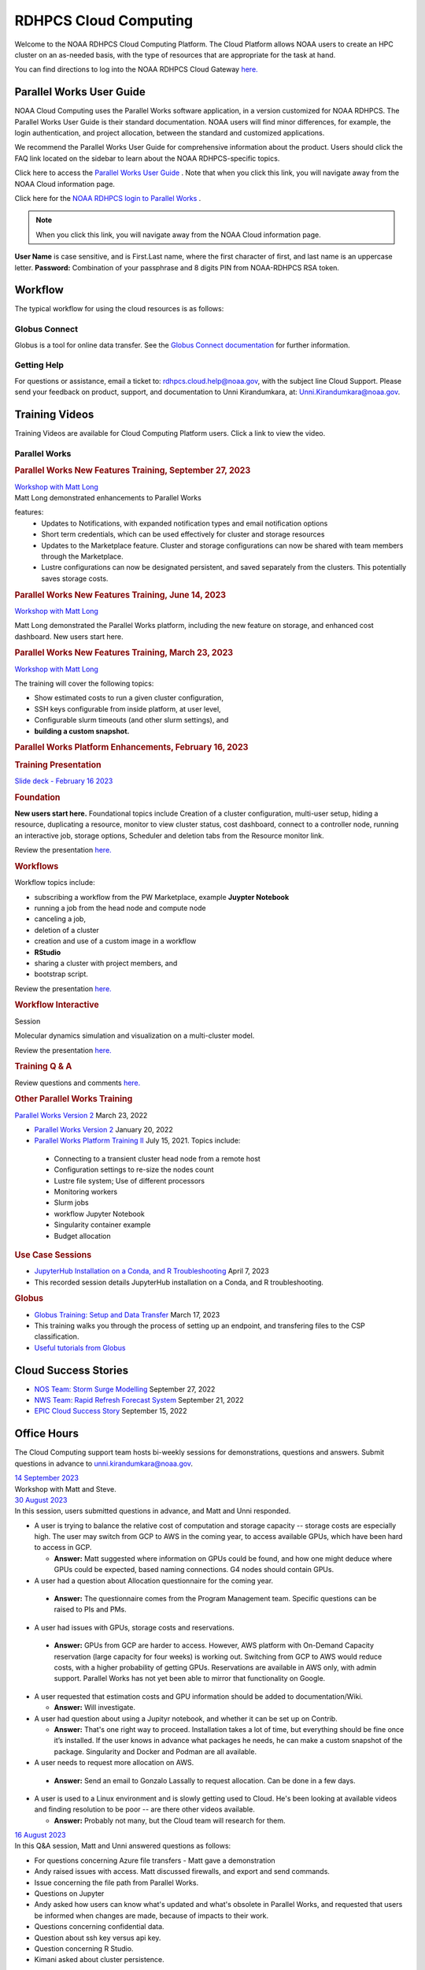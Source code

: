
.. _cloud-user-guide:

**********************
RDHPCS Cloud Computing
**********************

Welcome to the NOAA RDHPCS Cloud Computing Platform. The Cloud Platform allows NOAA users to create an HPC cluster on an as-needed basis, with the type of resources that are appropriate for the task at hand.

You can find directions to log into the NOAA RDHPCS Cloud Gateway `here. <https://noaa.parallel.works.>`__


Parallel Works User Guide
=========================

NOAA Cloud Computing uses the Parallel Works software application, in a version customized for NOAA RDHPCS.  The Parallel Works User Guide is their standard documentation. NOAA users will find minor differences, for example, the login authentication, and project allocation, between the standard and customized applications.

We recommend the Parallel Works User Guide for comprehensive information about the product. Users should click the FAQ link located on the sidebar to learn about the NOAA RDHPCS-specific topics.

Click here to access the `Parallel Works User Guide <https://docs.parallel.works/>`__ . Note that when you click this link, you will navigate away from the NOAA Cloud information page.

Click here for the `NOAA RDHPCS login to Parallel Works <https://noaa.parallel.works/login>`__ .


.. note::

  When you click this link, you will navigate away from the NOAA Cloud information page.

**User Name** is case sensitive, and is First.Last name, where the first character of first, and last name is an uppercase letter.
**Password:** Combination of your passphrase and 8 digits PIN from NOAA-RDHPCS RSA token.


Workflow
========

The typical workflow for using the cloud resources is as follows:


.. image:: /images/CloudProcessing.jpg



Globus Connect
--------------

Globus is a tool for online data transfer.
See the `Globus Connect documentation <https://clouddocs.rdhpcs.noaa.gov/wiki/index.php/Additional_Topics#Globus_Connect>`__ for further information.

Getting Help
------------

For questions or assistance, email a ticket to: rdhpcs.cloud.help@noaa.gov, with the subject line Cloud Support.
Please send your feedback on product, support, and documentation to Unni Kirandumkara, at: Unni.Kirandumkara@noaa.gov.

Training Videos
===============

Training Videos are available for Cloud Computing Platform users. Click a link to view the video.

Parallel Works
--------------

.. rubric:: Parallel Works New Features Training, September 27, 2023

| `Workshop with Matt Long <https://drive.google.com/file/d/1C8Ouyhg4zw1knkbrHZcAdp9vlptPTvf6/view?ts=6515d57a>`__
| Matt Long demonstrated enhancements to Parallel Works

features:
  -  Updates to Notifications, with expanded notification types and email notification options
  -  Short term credentials, which can be used effectively for cluster and storage resources
  -  Updates to the Marketplace feature. Cluster and storage configurations can now be shared with team members through the Marketplace.
  -  Lustre configurations can now be designated persistent, and saved separately from the clusters. This potentially saves storage costs.

.. rubric:: Parallel Works New Features Training, June 14, 2023

`Workshop with Matt Long <https://drive.google.com/file/d/1hu1Q-VindCStFtMixCk2Vfie9JK9NJy-/view?ts=648b2fef>`__

Matt Long demonstrated the Parallel Works platform,
including the new feature on storage, and enhanced cost
dashboard. New users start here.

.. rubric:: Parallel Works New Features Training, March 23, 2023

`Workshop with Matt Long <https://drive.google.com/file/d/1QeC3WDS2aG3EdxyeTNS84vPECo26dxtP/view?ts=641c5fe3>`__

The training will cover the following topics:

- Show estimated costs to run a given cluster configuration,
- SSH keys configurable from inside platform, at user level,
- Configurable slurm timeouts (and other slurm settings), and
- **building a custom snapshot.**

.. rubric:: Parallel Works Platform Enhancements, February 16, 2023

.. rubric:: Training Presentation

`Slide deck - February 16 2023 <https://docs.google.com/presentation/d/1Uevb_Z2AGkNE0pLO-jc1u43lbJ5vy8UcvUBrshW_NKg/edit#slide=id.g20c4ad86293_1_0>`__

.. rubric:: Foundation

**New users start here.** Foundational topics include
Creation of a cluster configuration, multi-user setup,
hiding a resource, duplicating a resource, monitor to view
cluster status, cost dashboard, connect to a controller
node, running an interactive job, storage options, Scheduler
and deletion tabs from the Resource monitor link.

Review the presentation `here. <https://drive.google.com/file/d/1Has2qJG6QZsaT3KTKp2VYBKBH4_6hrTO/view?ts=63f3b396>`__

.. rubric:: Workflows

Workflow topics include:

- subscribing a workflow from the PW Marketplace, example **Juypter Notebook**
- running a job from the head node and compute node
- canceling a job,
- deletion of a cluster
- creation and use of a custom image in a workflow
- **RStudio**
- sharing a cluster with project members, and
- bootstrap script.

Review the presentation `here. <https://drive.google.com/file/d/1dcnPAsXUqt9SWvRo7CEhgXHFdmNCm3qV/view?ts=63f3bd26>`__

.. rubric:: Workflow Interactive

Session

Molecular dynamics simulation and visualization on a multi-cluster model.

Review the presentation `here. <https://drive.google.com/file/d/1rTNz8MNeQwxq_8Xvm-SQa2-0hYDdggfn/view?ts=63f3e2bf>`__

.. rubric:: Training Q & A

Review questions and comments `here. <https://docs.google.com/document/d/1eXZvqbsg8gpTrqjyA_dDqOs1wMaygVQZq1Rl2yXGbUo/edit#heading=h.6fg85uulj4z9>`__

.. rubric:: Other Parallel Works Training

`Parallel Works Version 2 <https://drive.google.com/file/d/1-bkcc8k3_2nEKL-xhSAyLNe_K0iXM_r8>`__
March 23, 2022

-  `Parallel Works Version 2 <https://drive.google.com/file/d/1Ag12PtVMLu4kHmLZfR04geVOf8g1RwbO>`__ January 20, 2022
-  `Parallel Works Platform Training II <https://drive.google.com/file/d/1i_1cNkRdpsbMeegpC-ZsiMPhkdAmbpjA>`__ July 15, 2021. Topics include:

  -  Connecting to a transient cluster head node from a remote host
  -  Configuration settings to re-size the nodes count
  -  Lustre file system; Use of different processors
  -  Monitoring workers
  -  Slurm jobs
  -  workflow Jupyter Notebook
  -  Singularity container example
  -  Budget allocation

.. rubric:: Use Case Sessions

-  `JupyterHub Installation on a Conda, and R Troubleshooting <https://drive.google.com/file/d/1gA1bv69JMCWQuk8iYApgugmt1W04ctkg/view?ts=6436b22b>`__ April 7, 2023
-  This recorded session details JupyterHub installation on a Conda, and R troubleshooting.

.. rubric:: Globus

-  `Globus Training: Setup and Data Transfer <https://drive.google.com/file/d/1jKAcRGAInmWarUQ_OV7_xsiUesZPX5Ck/view>`__ March 17, 2023
-  This training walks you through the process of setting up an endpoint, and transfering files to the CSP classification.

-  `Useful tutorials from Globus <https://docs.globus.org/how-to/instructional-videos/>`__

Cloud Success Stories
=====================

-  `NOS Team: Storm Surge Modelling <https://drive.google.com/file/d/12WWIjj-ULJkkAtxbMnerq8LAdWSvR7gd/view?usp=sharing>`__ September 27, 2022
-  `NWS Team: Rapid Refresh Forecast System <https://drive.google.com/file/d/1ESypA2IRLKAzAvrxjmVAi1mhnIS7OwtK/view?usp=sharing>`__ September 21, 2022
-  `EPIC Cloud Success Story <https://drive.google.com/file/d/1muXZQ6uTDFEnGNUG5ZJ_R59D9HwBWDP9/view>`__ September 15, 2022

Office Hours
============

The Cloud Computing support team hosts bi-weekly sessions for demonstrations, questions and answers. Submit questions in advance to unni.kirandumkara@noaa.gov.

| `14 September 2023 <https://drive.google.com/file/d/1INH-x7Cz025UtwMQDjlQX9Yn5MdQ_xE5/view?ts=6504735f>`__
| Workshop with Matt and Steve.

| `30 August 2023 <https://drive.google.com/file/d/1qbZHqXSfH2V5J_SL2Nt7Huq86v4nqjBK/view?ts=64f0bb3e>`__
| In this session, users submitted questions in advance, and Matt and Unni responded.

- A user is trying to balance the relative cost of computation and storage
  capacity -- storage costs are especially high. The user may switch from GCP to
  AWS in the coming year, to access available GPUs, which have been hard to
  access in GCP.

  - **Answer:** Matt suggested where information on GPUs could
    be found, and how one might deduce where GPUs could be
    expected, based naming connections. G4 nodes should contain
    GPUs.

-  A user had a question about Allocation questionnaire for the coming year.

  - **Answer:** The questionnaire comes from the Program
    Management team. Specific questions can be raised to PIs and
    PMs.

-  A user had issues with GPUs, storage costs and reservations.

  - **Answer:** GPUs from GCP are harder to access. However, AWS
    platform with On-Demand Capacity reservation (large capacity
    for four weeks) is working out. Switching from GCP to AWS
    would reduce costs, with a higher probability of getting
    GPUs. Reservations are available in AWS only, with admin
    support. Parallel Works has not yet been able to mirror that
    functionality on Google.

- A user requested that estimation costs and GPU
  information should be added to documentation/Wiki.

  - **Answer:** Will investigate.

- A user had question about using a Jupityr notebook, and
  whether it can be set up on Contrib.

  - **Answer:** That's one right way to proceed. Installation
    takes a lot of time, but everything should be fine once it’s
    installed. If the user knows in advance what packages he
    needs, he can make a custom snapshot of the package.
    Singularity and Docker and Podman are all available.

-  A user needs to request more allocation on AWS.

  - **Answer:** Send an email to Gonzalo Lassally to request
    allocation. Can be done in a few days.

- A user is used to a Linux environment and is slowly
  getting used to Cloud. He's been looking at available
  videos and finding resolution to be poor -- are there
  other videos available.

  - **Answer:** Probably not many, but the Cloud team will
    research for them.

| `16 August 2023 <https://drive.google.com/file/d/1Sybufzev_MEl7o0k41B5wKaCM1Nne6qG/view?ts=64de6f71>`__
| In this Q&A session, Matt and Unni answered questions as follows:

- For questions concerning Azure file transfers - Matt gave
  a demonstration
- Andy raised issues with access. Matt discussed firewalls,
  and export and send commands.
- Issue concerning the file path from Parallel Works.
- Questions on Jupyter
- Andy asked how users can know what's updated and what's
  obsolete in Parallel Works, and requested that users be
  informed when changes are made, because of impacts to
  their work.
-  Questions concerning confidential data.
-  Question about ssh key versus api key.
-  Question concerning R Studio.
-  Kimani asked about cluster persistence.


| `2 August 2023 <https://drive.google.com/file/d/1yRvdLWIsQo9K7sSCs01Gm9fRduizekcZ/view?ts=64cd5bb3>`__
| This Q&A session was attended by some new GFDL team
| members, looking for the information they needed to get
| started. There's a dataset that can only be accessed on
| AWS Cloud, and these users need background and transfer
| information.

- Matt gave an overview of new features in Parallel Works,
  particularly temporary credentials for buckets. The
  Buckets and Storage pages can be used obtain temporary
  credentials. (This feature is not yet available on
  Azure.) Matt also mentioned ephemeral lustres, a new
  enhancement.
- Unni pointed the new users to the Clouddocs wiki, citing
  a June training that provides background to access
  storage, and links to Parallel Works documentation. This
  may help the new users to get started.
- Raghu offered some specific guidance.
- Unni proposed a meeting with the new users, himself and
  Matt, to move their task forward.

| 19 July 2023
| A technical difficulty prevented the team from recording
| the Office Hours session. Questions and responses are
| `available. <https://docs.google.com/document/d/1S1162ePlycBjpylL0cggp-6p_RtEX_LQZ_0kLbG3qrk/edit>`__

| `5 July 2023 <https://drive.google.com/file/d/1e7lkH3esEToYEBvL53P0DJm8Sm0L4G33/view?ts=64a6ee9f>`__
| In this Q&A session, Matt and Unni addressed the following topics:

- GPU selection and constraints, especially on Azure
- Can a user configure the Cloud account to send email when
  a job completes or fails? More than one user has this
  request; Matt will assist them.
- Users have had clusters that completed work but did not
  shut down. This results in extensive charges for nothing.
  Matt says this is a known issue being actively worked. In
  the meantime he recommends users look in the Log tabs for
  job and cluster status.
- Matt demonstrated the new Properties tab in Parallel
  Works. Among other things it can be used to enable email
  alerts.
- Unni mentioned the upcoming Super Computing Conference in
  Denver, 12-17 November. Anyone interested in submitting a
  paper to the Birds of a Feather session `may do so <https://sc23.supercomputing.org/program/birds-of-a-feather/>`__.

| `21 June 2023 <https://drive.google.com/file/d/1PPj6ZM6cZTPE6FVGt9luDDiouAo9RRty/view?ts=64944e9f>`__
| No questions were submitted prior to this session, but a lively discussion took place.

- Some users discussed their challenges in getting
  on-demand Nvidia GPU processors.
- Matt recommended on-demand reservations and described how
  reservations work in some detail.
- Users discussed the cost of jobs submitted under the
  reservation system.
- Unni recommended the Cost Estimation feature available
  with the AWS system.


| `7 June 2023 <https://drive.google.com/file/d/1N7PwnfYu5aD0Fo8Z8GYwCF9brw0m9J72/view?ts=6481d78c>`__
| In this open Q&A session, Matt and Unni addressed the following topics:

-  Account problems
-  Studio workflows
-  The new COST dashboard
-  Lustre configuration issues
-  Azure cold storage options.

Notes are `available. <https://docs.google.com/document/d/1FUDebrZ_lYv3VgUTKvxWGvpDE6VMNQaJmwVy5g_8Jx8/edit>`__

| `24 May 2023 <https://drive.google.com/file/d/1r9AFrctc-OuhQpWlxzjeFmXEbs-kxGob/view?ts=646f6dcf>`__
| In this session, users submitted questions in advance, including:

- Disk space allowance on /contrib, /home, and the Cloud
  environment.
- The difference between MDS and OST boot disk size, and
  access to each.
- Cluster activation and de-activation, and timing and
  configuration changes.
- Methods currently in use to move data to and from the
  Cloud.
- Syncing global-workflow fixed files for \`develop\` to
  AWS s3, and related AWS s3 issues
- Optimized IC staging for regression testing
- Mitigating FS latency
- Azure operation questions.


| `10 May 2023 <https://drive.google.com/file/d/1zL8TQ68qa3Nh0s3JB11VnvrJtwqEhvaH/view?ts=646d0527>`__
| This was an open question-answer session covering the following:

- The Podman application
- Reported queueing problems in Parallel Works
- Could the frequent version increments in Parallel
  Work have an impact on clusters or other operations in
  progress. (Parallel Works said no.)
- Features in future update:
- Partition settings in Google Cloud configuration


| `26 April 2023 <https://drive.google.com/file/d/1ZtZuZoJ28-M8qEvwZERvOENaUrNcCdmU/view?ts=64528126>`__
| This video references the creation of a cloud/custom snapshot in these steps:

- Resource definition
- Activate conda at boot
- Update ``.bashrc`` using bootstrap script
- Copy files from laptop to contrib using scp, rsync, and
  Globus
- Cluster health check
- Copy file between contrib and bucket using gsutil



| `12 April 2023 <https://drive.google.com/file/d/1WEhr5aJ37FLTqIoCbFbxt1vXi4I0yZtd/view?ts=64381afa>`__
| Topics discussed in this session include:

- Google contrib storage use best practices
- Finding a project bucket
- The ``gsutil`` command
- Azure’s contrib and block storage as the same storage
- Storage issues, including centralized storage of user
  public ssh keys
- upcoming features, storage,
- health check scripts and custom snapshots

.. rubric:: Features in Development

There are new features and capabilities under discussion at
Parallel Works. If you are interested in these features,
send an email ticket to: rdhpcs.cloud.help@noaa.gov, with
the subject line PW Features.


Frequently Asked Questions
==========================

.. rubric:: General Cloud

Issues

.. rubric:: How do I open a cloud help desk ticket?

Send an email to rdhpcs.cloud.help@noaa.gov. Your email
automatically generates a case in the OTRS system.

The OTRS system does not have an option to set a priority
level. Typically, your ticket is responded to within 2
hours.

.. rubric:: Where do I find instructions to connect the controller node from outside the network?

Refer the Parallel works user guide, section `From outside
the platform <https://docs.parallel.works/interacting-with-clusters/logging-in-controller>`__

.. rubric:: What are the project allocation usage limits and actions?

**Used allocation at 85% of the budget allocation:**  When
an existing project usage reaches 85% of the allocation, the
Parallel Works [PW] platform sends an email message to
principal investigator [PI], tech lead [TL] and admin
staff.   

- Users can continue to start new clusters and continue the
  currently running clusters. 
- A warning message appears on the PW compute dashboard
  against the project.
- PI should work with the allocation committee on
  remediation efforts. 

**Used allocation at 90% of the budget allocation:** When
an existing project usage reaches 90% of the allocation, the
Parallel Works platform sends an email message to principal
investigator, tech lead and admin staff.   

- Users can no longer start a new cluster and may continue
  the currently running clusters, but no new jobs can be
  started. 
- Users must move data from the contrib and object storage
  to on-premise storage. 
- A “Freeze” message appears on the PW compute dashboard
  against the project.
- PI should work with the allocation committee on
  remediation efforts. 

**Used allocation at 95% of the budget allocation:** When
an existing project usage reaches 95% of the allocation, the
Parallel Works platform sends an email message to principal
investigator, tech lead and admin staff.

- Terminate and remove all computing/cluster resources.
- Data at buckets will remain available as will data in
  /contrib. However, only data in the object storage will
  be directly available to users.
- Notify all affected users, PI, Tech Lead, Accounting Lead
  via email that all resources have been removed.
- Disable the project. 

**Used allocation at 99.5% of the budget allocation:** 

- Manually remove the project resources. 
- Notify COR/ACORS, PI and Tech Lead, Accounting Lead via
  email all resources have been removed.

.. rubric:: How do I get a project allocation or an allocatin increase?

RDHPCS System compute allocations are decided upon by the
RDHPCS Allocation Committee (AC), with oversight from the
NOAA HPC Board. The information for allocation is contained
on the `RHPCS common docs wiki <https://rdhpcs-common-docs.rdhpcs.noaa.gov/wiki/index.php/Allocations_and_Quotas#Request_an_Increase_in_Allocations>`__

Update the the Allocation Request Form located under the
section "Allocations" from the above link.

.. rubric:: Storage functionalities

**Cluster runtime notification**

A cluster owner can set up to send an email notification
based on the number of hours/days a cluster is up. You can
enable the notification from the Parallel Works resource
configuration page and apply it on a live cluster or set as
a standard setting on a resource configuration, so that will
take effect on clusters started using the configuration.

**Mounting permanent storage on a cluster**

Your project’s permanent storage [AWS s3 bucket, Azure’s
Block blob storage, or GCP’s bucket] can be mounted on an
active cluster, or set to attach a bucket when starting a
cluster, as a standard setting on a resource configuration.
Having the permanent storage mounted on a cluster allows a
user to copy files from contrib or lustre to a permanent
storage using familiar Linux commands.

**Sharing storage between the projects, enhanced capacity,
and configuration**

Note that the permanent storage and persistent storage must
be started separately before it can be attached to a
cluster. Storage resources can be started from the Compute
dashboard, Storage Resources section.

If you are a user belonging to more than one project, now
you can share storage between the projects. You can attach
other project storage from the resource configuration page.
Note that, a persistent lustre file system must be started
separately before it can be attached to a cluster.

Users may create as many permanent object storage [AWS S3
bucket, Azure’s block blob storage, and GCP’s bucket], and
lustre file system [ephemeral and persistent storage] on
your Cloud platform.

.. rubric:: How do I resize the root disk?
  :name: how-do-i-resize-the-root-diskedit

Open up the resource name definition, click on the \_JSON
tab, add a parameter "root_size" with a value in the
cluster_config section, that fits your need, save and
restart the cluster.

In the below example, the root disk size is set to 256 GiB

.. code::

  "cluster_config": {
    "root_size": "256",

.. rubric:: Where do I get detailed Workflow instructions?
  :name: where-do-i-get-detailed-workflow-instructions

If you're running a workflow for the first time, you will
need to add it to your account first. From the Parallel
Works main page, click the workflow marketplace button
located on the top right menu bar, looks like an Earth icon.

Learn more on the `workflow <https://docs.google.com/document/d/1o2jY2IDuqVbkN3RIDXSMaic5ofi9glJSzlAPsEArhqk>`__

.. rubric:: What are the different storage types and costs available on the PW platform?
  :name: what-are-the-different-storage-types-and-costs-available-on-the-pw-platform

There are three types of storage available on a cluster,
those are lustre, object storage [ for backup & restore,
output files], and contrib file system [a project's custom
software library].

**Lustre file system**

Parallel file system, available as ephemeral, and persistent
storage on the AWS, Azure, and GCP cloud platforms. You can
create as many lustre file systems as you want from the PW
Storage tab by selecting the “add storage” button.

Refer the user guide section on `adding storage link <https://docs.parallel.works/managing-storage/creating-storage>`__

Cost for lustre storage can be found at the definition
page when creating storage.

Lustre file system can be attached and mounted on a
cluster. It is accessible only from an active cluster.

**Bucket/Block blob storage**

A bucket or Block blob storage is a container for objects.
An object is a file and any metadata that describes that
file.

Use cases, such as data lakes, websites, mobile
applications, backup and restore, archive, enterprise
applications, IoT devices, and big data analytics.

On AWS, and GCP, the storage is called S3 bucket, and
bucket respectively, whereas in Azure, the storage used is
Block blob storage, which functions as a bucket and an NFS
storage.

AWS S3 bucket pricing [us-east-1]: $0.021 per GB per
Month. The cost is calculated based on the storage usage.
For example, 1 PB storage/month will cost $21,000.

Check `AWS Pricing <https://aws.amazon.com/s3/pricing/>`__

Azure object storage and contrib file system are the
storage type. The pricing for the first 50 terabyte (TB) /
month is $0.15 per GB per Month. The cost is calculated
based on the storage usage. See: Azure Pricing

Google cloud bucket storage pricing: Standard storage
cost: $0.20 per GB per Month. The cost is calculated based
on the storage usage. See: Cloud Bucket pricing

Projects using AWS, and GCP platforms can create as many
buckets as needed, and mount on a cluster. Project’s
default bucket is accessible from the public domain using
the keys.

**Contrib file system**

Contrib file system concept is similar to on-prem contrib,
used to store files for team collaboration. This storage can
be used to install custom libraries or user scripts.

AWS Contrib storage [efs] pricing [us-east-1]: $0.30 per
GB per Month. The cost is calculated based on the storage
usage. See: AWS Pricing

Azure contrib cost is explained above in the block blob
storage section.

Both AWS and Azure charge based on the usage, as a
pay-as-you-go model like your electricity bill. GCP charges
on allocated storage, so whether the storage is used or not,
the project will pay for the provisioned capacity.

The default provisioned capacity of Google Cloud contrib
file system is 2.5 TiB, costs $768.00 per month. The contrib
volume can be removed from a project by request, email to
rdhpcs.cloud.help@noaa.gov [ OTRS ticket on RDHPCS help.]

**Reference on data egress charges:**

AWS

Traffic between regions will typically have a $0.09 per GB
charge for the egress of both the source and destination.
Traffic between services in the same region is charged at
$0.01 per GB for all four flows.

AWS's monthly data transfer costs for outbound data to the
public internet are $0.09 per GB for the first 10 TB,
dropping to $0.085 per GB for the next 40 GB, $0.07 per GB
for the next 100 TB, and $. 05/GB greater than 150 TB.

Azure:

https://azure.microsoft.com/en-us/pricing/details/bandwidth/

GCP:

https://cloud.google.com/network-tiers/pricing

.. rubric:: Parallel Works
  :name: parallel-works

.. rubric:: Where do I find the Parallel Works User Guide?
  :name: where-do-i-find-the-parallel-works-user-guide

The link to the user guide below:-
https://docs.parallel.works/

.. rubric:: How do I get access to the Parallel Works Platform?
  :name: how-do-i-get-access-to-the-parallel-works-platform

Pre-requisite for getting an account access to the Parallel
Works platform is to have a NOAA email address.

The next step is to request access to a project and RSA
token from the “Account Management Home”.

Use the URL AIM: https://aim.rdhpcs.noaa.gov/ to request for
a project and RSA token. No CAC is necessary to access the
Parallel Works platform.

From the Account Management Home, click the link: “Click
here to Request Access to a Project” and select a project
the list of projects.

The drop-down list is long. You can type the first character
to move the cursor towards your project name.

The nomenclature on cloud project names are, AWS projects
start with letters “ca-“, Azure projects start with letters
“cz-“, and GCP projects with “cg-”

Example cloud project names are: ca-budget-test: This is the
AWS platform project used for cost specific tests.
cz-budget-test: This is the Azure platform project used for
cost specific tests. cg-budget-test: This is the GCP
platform project used for cost specific tests.

After selecting the project, click the “Submit Request”
button.

Click the link: “Make a request for an RSA token”

After your request is approved, you can login on to the
platform: https://noaa.parallel.works/

.. rubric:: How is a new user added to a project on the Parallel Works?
  :name: how-is-a-new-user-added-to-a-project-on-the-parallel-works

If you would like to join an existing project, ask your PI,
TL, or Portfolio manager the project name. The cloud project
name starts like ca, cz, or cg implying AWS, Azure, or
Google platform, and followed by the project name. An
example, ca-budget-test implies that project budget-test
runs from the AWS platform.

Use the AIM link https://aim.rdhpcs.noaa.gov/ and click on
the link "Request new access to a project" to add yourself
to a project.

Access to the project is contingent on PI's approval.

.. rubric:: How do I set up a new project in the Parallel Works Platform?
  :name: how-do-i-set-up-a-new-project-in-the-parallel-works-platform

To set up your project setup in Parallel Works follow the
below steps.

#. Get your project’s allocation approved by NOAA RDHPCS
   allocation committee.

   If you are unsure of an allocation amount for your project,
   create a cloud help desk ticket by emailing to
   rdhpcs.cloud.help@noaa.gov to schedule a meeting. An SME can
   help you translate your business case into an allocation
   estimate.

   Email to POC for allocation approval: Gonzalo Lassally,
   NOAA.

   Follow the link to update allocation form.

   https://clouddocs.rdhpcs.noaa.gov/wiki/index.php/FAQ#How_do_I_get_a_project_allocation_or_an_allocation_increase.3F

#. Create an AIM ticket to create your project by
   emailing to the AIM administrator.

   A Portfolio Manager or Principal Investigator can send a
   request to AIM administrator rdhpcs.aim.help@noaa.gov, by
   providing the following information:

   a. Project short name. Please provide in this format: ``<cloud platform abbreviation>-<project name>``

      Example ca-epic stands for AWS Epic, cz-epic for Azure epic,
      and cg-epic for Google cloud Epic.
   b. Brief description of your project.
   c. Portfolio name.
   d. Principal Investigator [PI] name.
   e. Technical lead name [TL]. In some case, a project's PI
      and TL may be the same person. If that is the case, repeat
      the name.
   f. Allocation amount [optional].

Setting up a project in AIM can take two days.

AIM system administrator creates a cloud help desk ticket to
create a project on the Parallel Works platform.

Setting up a project in Parallel Works can take a day. Upon
the project creation, the AIM administrator will email back
with the project status.

Read the cloud FAQ to learn on adding users to a project.

.. rubric:: What is the certified browser for Parallel Works Platform?
  :name: what-is-the-certified-browser-for-parallel-works-platform

Google Chrome browser.

.. rubric:: Cost Calculator
  :name: cost-calculator

You can estimate an hourly cost of your experiment’s from
the Parallel Works(PW) platform. After login on the
platform, click on the “Resources” tab, and double click on
your resource definition. There is a definition tab, where
when you update the required compute and lustre file system
size configuration, the form dynamically shows an hourly
estimate.

You can derive an estimated cost of a single experiment by
multiplying the run time with the hourly cost.

For example, if the hourly estimate is $10, and your
experiment would run for 2 hours then the estimated cost
for your experiment would be $10 multiplied by 2, equals
to $20.

You can derive project allocation cost by multiplying the
run time cost with the number of runs required to complete
the project.

For example, if your project would require a model run 100
times, then multiply that number by a single run cost, the
cost would be 100x$20 = $2,000.00.

Note that there are costs associated with maintaining your
project, like contrib file system, object storage to store
backup, and egress. Use the link below to find the
`cost <https://clouddocs.rdhpcs.noaa.gov/wiki/index.php/FAQ#What_are_the_different_storage_types_and_costs_available_on_the_PW_platform.3F>`__.


.. rubric:: Cost dashboard explained
  :name: cost-dashboard-explained

Refer the user guide link:
https://parallelworks.com/docs/monitoring-costs

.. rubric:: How do I find a real time cost estimate of my session?
  :name: how-do-i-find-a-real-time-cost-estimate-of-my-session

Cloud vendors publish the cost once every 24 hours, that is
not an adequate measure in an HPC environment. PW Cost
dashboard offers an almost real time estimate of your
session.

Real time estimate is refreshed every 5 minutes on the Cost
dashboard. Click on the Cost link from your PW landing page.
Under the “Time Filter”, choose the second drop down box and
select the value “RT” [Real time]. Make sure the “User
Filter” section has your name. The page automatically
refreshes with the cost details.

.. rubric:: How do I estimate core-hours?
  :name: how-do-i-estimate-core-hours

An example, your project requests a dedicated number of HPC
compute nodes or has an HPC system reservation for some
number of HPC compute nodes. Let’s say that the
dedicated/reserved nodes have 200 cores and the length of
the dedication/reservation is 1 week (7 days), then the
core-hours used would be 33,600 core-hours (200 cores \* 24
hrs/day \* 7 days).

GCP's GPU to vCPUs conversation can be found here:
https://cloud.google.com/compute/docs/gpus In GCP, two vCPUs
makes one physical core.

So, a2-highgpu-1 has 12 vCPUs that means 6 physical core. If
your job is taking 4 hours to complete so that means the
number of core hours = number of nodes x number of hour x
number of cores = 1 x 4 x 6 = 24 core hours.

PW’s cost dashboard is a good tool to find unit cost, and
extrapolate it to estimate usage for PoP.

https://clouddocs.rdhpcs.noaa.gov/wiki/index.php/FAQ#How_do_I_find_a_real_time_cost_estimate_of_my_session.3F



.. rubric:: How to access the head node from the Parallel Works [PW] web interface?
  :name: how-to-access-the-head-node-from-the-parallel-works-pw-web-interface

You can connect to the head node from the PW portal, or
Xterm window if you have added your public key in the
resource definition prior to launching a cluster.

If you have not added a public key at the time of launching
a cluster, you can login to the head node by IDE and update
the public key in ~/.ssh/authorized_keys file.

#. From the PW “Compute” dashboard, click on your name with
   an IP address and make a note of it. You can also get the
   head node IP address by clicking ‘i” icon of the Resource
   monitor.
#. Click on the IDE link located on the top right side of
   the PW interface to launch a new terminal.
#. From the menu option “Terminal”, click on the “New
   Terminal” link.
#. From the new terminal, type

   .. code::

     $ ssh <Paste the username with IP address>

   and press the enter key.

   This will let you login to the head node from the PW
   interface.

   Example:

   .. code::

    First.Lastname@pw-user-firstlastname:/pw$ ssh First.Last@54.174.136.76

    Warning: Permanently added '54.174.136.76' (ECDSA) to the
    list of known hosts.

You can use the toggle button to restore lustre file system
setting. You can also resize the LFS at a chunk size
multiple of 2.8 TB.

Note that LFS is an expensive storage.

.. rubric:: How do I add a workflow to my account?
  :name: how-do-i-add-a-workflow-to-my-account

If you're running a workflow for the first time, you will
need to add it to your account first. From the PW main page,
click the workflow marketplace button on the top menu bar.
This button should be on the right side of the screen, and
looks like an Earth icon.

How do I ssh to other nodes in my cluster?

It is possible to ssh to compute nodes in your cluster from
the head node by using the node's hostname. You do not
necessarily need to have a job running on the node, but it
does need to be in a powered on state (most resource
configurations suspend compute nodes after a period of
inactivity)

#. Use ``sinfo``` or ``squeue`` to view active nodes:

   .. code::

      $ sinfo
      PARTITION AVAIL TIMELIMIT NODES STATE NODELIST
      compute*  up    infinite      4 idle~ compute-dy-c5n18xlarge-[2-5]
      compute*  up    infinite      1 mix   compute-dy-c5n18xlarge-1

      $ squeue
      JOBID PARTITION NAME USER     ST   TIME  NODES NODELIST(REASON)
      2     compute   bash Matt.Lon  R   0:33  1     compute-dy-c5n18xlarge-1

#. ssh to the compute node

   .. code::

      [awsnoaa-4]$ ssh compute-dy-c5n18xlarge-1
      [compute-dy-c5n18xlarge-1]$

.. rubric:: How do I request a new feature or report feedback?
  :name: how-do-i-request-a-new-feature-or-report-feedback

You may request a new feature on the PW platform or provide
a feedback to the NOAA RDHPCS leadership using the link:
https://forms.gle/FGkdQoCUkAGm63mc7

.. rubric:: How to address an authentication issue on the Parallel Works [PW] login?
  :name: how-to-address-an-authentication-issue-on-the-parallel-works-pw-login

Authentication to the PW system can be due to an expired RSA
Token or inconsistent account status in the PW system. If
you have not accessed on-prem HPC system last 30 days, it is
likely your RSA token is expired, in such cases contact
rdhpcs.aim.help@noaa.gov for assistance.

To verify RSA Token issue, follow the steps:

Remember that userIDs are case sensitive, and most usernames
are First.Last and not first.last)! Re-enter your userID in
this format as a first step.

If you enter an incorrect username or PIN and token value
three times during a login attempt, your account will
automatically lock for fifteen minutes. This is a fairly
common occurrence. Wait for 15 minutes and resync as
follows:

* Use ssh to login to one of the hosts such as one of
  Hera/Niagara/Jet, using your RSA Token.
* After the host authenticates once, it will ask you wait
  for the token to change. Enter your PIN + RSA token again
  after the token has changed.
* After a successful login your token will be resynched and
  you should be able to proceed.

If you are still experiencing issues with your token, send
a help request to rdhpcs.aim.help@noaa.gov with the title
"Please check RSA token status." To expedite
troubleshooting, please include the full terminal output
you received when you tried to use your token.

If RSA token is working and still unable to login to the PW
system, open a ticket by emailing to
rdhpcs.cloud.help@noaa.gov.

On the PW login site, after entering your username is not
navigating to two-factor authentication box or taking too
long, it could be an issue with your VPN. In that case,
disconnect the VPN and try login. If the login succeeds, it
implies an issue with the VPN.

.. rubric:: Clusters and Snapshots
  :name: clusters-and-snapshots

.. rubric:: Cluster Cost types explained.
  :name: cluster-cost-types-explained

There are several resource types that are part of a user
cluster.

We are working on adding more clarity on the resource cost
type naming and cost. Broadly, the following cost types are
explained below.

UnknownUsageType: Network cost related virtual private
network. Additional reading,
https://cloud.google.com/vpc/network-pricing,
https://aws.amazon.com/blogs/architecture/overview-of-data-transfer-costs-for-common-architectures/

Other Node: Controller node cost.

Storage-BASIC_SSD: On the Google cloud, “contrib” volume
billing is based on the allocated storage. Contrib volume
allocated storage 2.5TB. On other cloud platforms, the cost
is based on the storage used.

Storage-Disk : Boot disk and apps volume disk cost.

.. rubric:: How do I resize my resource cluster size?
  :name: how-do-i-resize-my-resource-cluster-size

The default CSP resource definition in the platform is
fv3gfs model at 768 resolution 48-hours best performance
optimized benchmark configuration.

From the PW platform top ribbon, click on the “Resources”
link.

Click on the edit button of a PW v2 cluster [aka elastic
clusters, CSP slurm] resource definition.

By default, there are two partitions, “Compute” and “batch”
as you can see on the page. You can change the number of
partitions based on your workflow.

From the resource definition page, navigate to the compute
partition.

Max Node Amount parameter is the maximum number of nodes in
a partition. You can change that value to a non-zero number
to resize the compute partition size.

You may remove the batch partition by clicking on the
“Remove Partition” button. You can also edit the value for
Max Node Count parameter to resize this partition.

Lustre filesystem is an expensive resource. You can disable
the filesystem or resize it. The default lustre filesystem
size is about 14TiB.

.. rubric:: How do I create a custom snapshot [a.k.a AMI, Snapshot, Boot disk, or machine] image?
  :name: how-do-i-create-a-custom-snapshot-a.k.a-ami-snapshot-boot-disk-or-machine-image

If a user finds specific packages are not present in the
base boot image, the user can add it by creating own custom
image. Follow the steps to create a custom snapshot.

Refer the user guide to learn on `creating a
snapshot <https://docs.parallel.works/cloud-snapshots/>`__

After a snapshot is created, the next step is to reference
it in the cluster Resource configuration.

From the Parallel Works banner, click on the “Compute” tab,
and double click on the resource link to edit it.

From the Resource Definition page, look for the “Controller
Image” name. Select your newly created custom snapshot name
from the drop down list box.

Scroll down the page to the partition section. Change the
value of "Elastic Image" to your custom image. If you have
more than one partitions, then change "Elastic Image" value
to your custom image name.

Click on the “Save Resource” button located on the top right
of the page.

Now launch a new cluster using the custom snapshot from the
“Compute” page. After the cluster is up, verify the
existence of custom installed packages.

.. rubric:: How to automatically find the hostname of a cluster?
  :name: how-to-automatically-find-the-hostname-of-a-cluster

By default, the host names are always going to be different
each time you start a cluster.

You can find CSP information as below: $ echo $PW_CSP google

There's a few other "PW" vars that might be useful for you
as well:

:PW_PLATFORM_HOST:
:PW_POOL_ID:
:PW_POOL_NAME:
:PWD:
:PW_SESSION_ID:
:PW_SESSION:
:PW_USER:
:PW_GROUP:
:PW_SESSION_LONG:
:PW_CSP:

.. rubric:: How do I setup an ssh tunnel to my cluster?
  :name: how-do-i-setup-an-ssh-tunnel-to-my-cluster

ssh tunnels are a useful way to connect to services running
on the head node when they aren't exposed to the internet.
The Jupyterlab and R workflows available on the PW platform
utilize ssh tunnels to allow you to connect to their
respective web services from your local machine's web
browser.

Before setting up an ssh tunnel, it is probably a good idea
to verify standard ssh connectivity to your cluster (see how
do I connect to my cluster). Once connectivity has been
verified, an ssh tunnel can be setup like so:

Option 1: ssh CLI

.. code::

  $ ssh -N -L <Local Port>:<Remote Host>:<Remote Port> <Remote User>@<Remote Host>

example:

.. code::

  $ ssh -N -L 8888:userid-gclustera2highgpu1g-00012-controller:8888 userid@34.134.251.102

In this example, I am tunneling port 8888 from the host
'userid-gclustera2highgpu1g-00012-controller' to port 8888
on my local machine. This lets me direct my browser to the
URL 'localhost:8888' and see the page being served by the
remote machine over that port.

.. rubric:: How do I turn off Lustre filesystem from the cluster?
  :name: how-do-i-turn-off-lustre-filesystem-from-the-cluster

From the Resources tab, select a configuration and click the
edit link.

Scroll down the configuration page to the "Lustre file
system" section. Use the toggle button to "No" to turn off
the lustre file system [LFS]. This setting lets you create a
cluster without a lustre file system.

.. rubric:: How do I activate conda at cluster login?
  :name: how-do-i-activate-conda-at-cluster-login

Running conda init bash will setup the ~/.bashrc file so it
will activate the default environment when you login.

If you want to use a different env than what is loaded by
default, you could run this to change the activation:

.. code::

  $ echo "conda activate <name of env>" >> ~/.bashrc

Since your .bashrc shouldn't really change much, it might be
ideal to set the file up once and then back it up to your
contrib (somewhere like
/contrib/Nastassia.Patin/home/.bashrc), then your user boot
script could simply do:

.. code::

  cp /contrib/Nastassia.Patin/home/.bashrc ~/.bashrc

or

.. code::

  ln -s /contrib/Nastassia.Patin/home/.bashrc ~/.bashrc

.. rubric:: How do I create a resource configuration?
  :name: how-do-i-create-a-resource-configuration

If your cluster requires lustre file system [ephemeral or
persistent], or additional storage for backup, start at the
"Storage" section and then use the "Resource" section.

Managing the Storage:

https://docs.parallel.works/managing-storage/

Create a cluster configuration:

https://docs.parallel.works/interacting-with-clusters/configuring-clusters

.. rubric:: How do I enable run time alerts on my cluster?
  :name: how-do-i-enable-run-time-alerts-on-my-cluster

You can enable this functionality on your active or new
cluster. This setup will help you send a reminder when your
cluster is up a predefined number of hours.

You can turn on this functionality when creating a new
resource name. When you click on the “add resource” button
under the “Resource”, you find the run time alert option.

You can enable this functionality on a running cluster, by
navigating to the “properties” tab of your resource name
under the “Resource” tab.

Reference:
https://docs.parallel.works/interacting-with-clusters/creating-clusters

.. rubric:: Missing user directory in the group's contrib volume.
  :name: missing-user-directory-in-the-groups-contrib-volume

A user directory on a group's contrib volume can only be
created by an owner of a cluster, as the cluster owner only
has "su" access privilege. Follow the steps to create a
directory on contrib.

#. Start a cluster. Only the owner has the sudo su
   privilege to create a directory on contrib volume.
#. Start a cluster, login to the controller node, and
   create your directory on the contrib volume.

Start a cluster by clicking on the start/stop button

When your cluster is up, it shows your name with an IP
address. Click on this link that copies username and IP
address to the clipboard.

Click on the IDE button located top right on the ribbon.

Click on the ‘Terminal’ link and select a ‘New Terminal’

SSH into the controller node by pasting the login
information from the clipboard.

.. code::

  $ ssh User.Name<IP address>

List your user name and group:

.. code::

  $ id
  uid=12345(User.Id) gid=1234(grp)
  groups=1234(grp)
  context=unconfined_u:unconfined_r:unconfined_t:s0-s0:c0.c1023

.. code::

  $ sudo su -
  [root@awsv22-50 ~]$
  [root@awsv22-50 ~]$ cd /contrib
  [root@awsv22-50 contrib]$
  [root@awsv22-50 contrib]$ mkdir User.Id
  [root@awsv22-50 contrib]$ chown User.Id:grp User.Id
  [root@awsv22-50 contrib]$ ls -l
  drwxr-xr-x. 2 User.Id grp 6 May 12 13:06 User.Id

Your directory with access permission is now complete.

Your directory is now accessible from your group’s clusters.
Contrib is a permanent storage for your group.

You may shutdown the cluster if the purpose was to create
your contrib directory.

.. rubric:: Why does the owner's home directory look different from the shared users’ home directory?
  :name: why-does-the-owners-home-directory-look-different-from-the-shared-users-home-directory

Every cluster is set up where the owner of it has an
ephemeral home directory that isn't linked from contrib, but
on multi-user clusters, all additional users that are added
do get home linked from contrib.

The projects using Google cloud can request to drop their
contrib volume to save cost. Google charges on provisioned
nfs capacity, whereas others charge on the used storage.

So when people start clusters in some cases they may not
have a contrib dir so owners don't want to link home
directory to their contrib directory.

.. rubric:: What are “Compute” and “Batch” sections in a cluster definition?
  :name: what-are-compute-and-batch-sections-in-a-cluster-definition

The sections “Compute” and “Batch” are partitions. You may
change the partition name at the name field to fit your
naming convention. The cluster can have many partitions with
different images and instance types, and can be manipulated
at the “Code” tab.

You may resize the partitions by updating "max_node_num", or
remove batch partition to fit your model requirements.

Default Partition details.

.. code::

  PartitionName=compute
  Nodes=userid-azv2-00115-1-[0001-0096] MaxTime=INFINITE
  State=UP Default=YES OverSubscribe=NO

  PartitionName=batch Nodes=mattlong-azv2-00115-2-[0001-0013]
  MaxTime=INFINITE State=UP Default=NO OverSubscribe=NO

.. rubric:: How do I manually shutdown the compute nodes?
  :name: how-do-i-manually-shutdown-the-compute-nodes

.. code::

  $ sinfo
  PARTITION AVAIL TIMELIMIT NODES STATE NODELIST
  compute\* up    infinite  144   idle~ userid-gcp-00141-1-[0001-0144]
  batch     up    infinite  8     idle~ userid-gcp-00141-2-[0003-0010]
  batch     up    infinite  2     idle  userid-gcp-00141-2-[0001-0002]

In this case, there are two nodes that are on and idle
(userid-gcp-00141-2-[0001-0002]) You can ignore the
nodes with a ~ next to their state. That means they are
currently powered off.

You can then use that list to stop the nodes:

.. code::

  $ sudo scontrol update nodename=userid-gcp-00141-2-[0001-0002] state=power_down

.. rubric:: How to sudo in as root or a role account on a cluster?
  :name: how-to-sudo-in-as-root-or-a-role-account-on-a-cluster

The owner of a cluster can sudo in as root and grant sudo
privilege to the project members by adding their user id in
the sudoers file.

Only the named cluster owner can become root. If the cluster
owner is currently su'd as another user, they will need to
switch back to their regular account before becoming root.

Sudoers file is: ls -l /etc/sudoers

Other project members' user id can be found at /etc/passwd
file. You may update this file manually or by bootstrap
script, the change is taken effect immediately.

Example:

.. code::

  $ echo "User.Id ALL=(ALL) NOPASSWD:ALL" | sudo tee /etc/sudoers.d/100-User.Id

Assuming the cluster setup as multi-user in the resource
definition, and in the sharing tab, view and edit button are
selected.

.. rubric:: How to enable a role account?
  :name: how-to-enable-a-role-accountedit

A role account is a shared workspace for project members on
a cluster. By su'd to a role account, project members can
manage and monitor their jobs.

There are two settings that must be enabled prior on a
resource definition in order to create a role account in a
cluster. On the resource definition page, select the "Multi
User" tab to "Yes", and from the "Sharing" tab, check the
"View and Edit" button.

The command to find the name of your project's role account
from /etc/passwd is.

.. code::

  $ grep -i role /etc/passwd

.. rubric:: Bootstrap script example
  :name: bootstrap-script-example

By default bootstrap script changes only runs on the MASTER
node of a cluster.

To run on all nodes (master and compute) have your user
script first line be ALLNODES.

The following example script installs a few packages, and
reset the dwell time from 5 minutes to an hour on the
controller and compute nodes. Do not add any comments on the
bootstrap script, as that would cause in code execution
failure.

.. code::

  ALLNODES

  set +x set -e

  echo "Starting User Bootstrap at $(date)"

  sudo rm -fr /var/cache/yum/\*
  sudo yum clean all

  sudo yum groups mark install "Development Tools" -y
  sudo yum groupinstall -y "Development Tools"

  sudo yum --setopt=tsflags='nodocs' \
           --setopt=override_install_langs=en_US.utf8 \
           --skip-broken \
           install -y awscli bison-devel byacc bzip2-devel \
                      ca-certificates csh curl doxygen emacs expat-devel file \
                      flex git gitflow git-lfs glibc-utils gnupg gtk2-devel ksh \
                      less libcurl-devel libX11-devel libxml2-devel lynx \
                      lz4-devel kernel-devel make man-db nano ncurses-devel \
                      nedit openssh-clients openssh-server openssl-devel pango \
                      pkgconfig python python3 python-devel python3-devel \
                      python2-asn1crypto pycairo-devel pygobject2 \
                      pygobject2-codegen python-boto3 python-botocore \
                      pygtksourceview-devel pygtk2-devel pygtksourceview-devel \
                      python2-netcdf4 python2-numpy python36-numpy \
                      python2-pyyaml pyOpenSSL python36-pyOpenSSL PyYAML \
                      python-requests python36-requests python-s3transfer \
                      python2-s3transfer scipy python36-scipy python-urllib3 \
                      python36-urllib3 redhat-lsb-core python3-pycurl screen \
                      snappy-devel squashfs-tools swig tcl tcsh texinfo \
                      texline-latex\* tk unzip vim wget
  echo "USER=${USER}"
  echo "group=$(id -gn)"
  echo "groups=$(id -Gn)"

  sudo sed -i 's/SuspendTime=300/SuspendTime=3600/g' /mnt/shared/etc/slurm/slurm.conf
  if [ $HOSTNAME == mgmt\* ]; then
    sudo scontrol reconfigure
  fi

  sudo sacctmgr add cluster cluseter -i
  sudo systemctl restart slurmdbd
  sudo scontrol reconfig

  echo "Finished User Bootstrap at $(date)"

.. rubric:: Configuration Questions
  :name: configuration-questions

.. rubric:: How do I create Parallel Works resource configuration on my account?
  :name: how-do-i-create-parallel-works-resource-configuration-on-my-account

Follow the instructions on this link:

https://docs.google.com/presentation/d/1gITqB-uaJTF8GupYg3bxX_h5JvpNZYEBK3IV5bUHekU/edit#slide=id.g11424a5fc64_0_29

.. rubric:: How do I get AMD processor resources configuration?
  :name: how-do-i-get-amd-processor-resources-configuration

AMD processor based instances or VMs are relatively less
expensive than Intel. Cloud services providers have
allocated processor quota on the availability zones where
AMD processors are concentrated. In Parallel Works, the AMD
configurations are created pointing to these availability
zones.

To create an AMD resource configuration, follow the steps
explained in the link below. The instructions will direct
you to restore configuration, then choose the AMD Config
option from the list.

https://clouddocs.rdhpcs.noaa.gov/wiki/index.php/FAQ#How_do_I_create_Parallel_Works_version_2_resource_configuration_on_my_account.3F

You may resize the cluster size by adjusting max node count,
and enable or disable lustre as appropriate to your model.

.. rubric:: How do I restore a default configuration?
  :name: how-do-i-restore-a-default-configurationedit

You can restore a configuration by navigating to the
“Resources” tab, double click on a resource name, shows up
it’s “Definition” page. Scroll down on the page and click on
the “(restore configuration)” link, then select a resource
configuration from the drop down list, click on the
"Restore" button, and then click “Save Resource”.

.. rubric:: What is a default instance/vm type?
  :name: what-is-a-default-instancevm-typeedit

By "default instance/vm type" we refer to the instance/vm
types in a precreated cluster configuration. This
configuration is included when an account is first setup,
and also when creating a new configuration by selecting a
configuration from the "Restore Configuration" link at the
resource definition page.

.. rubric:: How do I restore customization after the default configuration restore?
  :name: how-do-i-restore-customization-after-the-default-configuration-restore

The Parallel Works default configuration release updates
depend on the changes made to the platform. You can protect
your configuration customization by backing up changes prior
to restoring the default configuration.

From the Parallel Works Platform click on the “Resources”
tab, select the chicklet, and click on the “Duplicate
resource” icon, and create a duplicate configuration.

Use the original configuration for restoring the default
configuration to bring the latest changes. Manually update
customization on the original configuration from the backup
copy.

You can drop the backup copy or hide it from appearing from
the "Compute" dashboard. Hide a resource configuration
option can be found on the “Settings” box on the Resource
definition page.

.. rubric:: What is NOAA RDHPCS preferred container solution?
  :name: what-is-noaa-rdhpcs-preferred-container-solutionedit

NOAA RDHPCS official communication on containers:-

https://rdhpcs-common-docs.rdhpcs.noaa.gov/wiki/index.php/Containers

On security issues and capabilities to run the weather model
across the nodes, NOAA's RDHPC systems chose Singularity as
a platform for users to test and run models within
Containers.

**Accessing bucket from a Remote Machine (such as: Niagara)
or Cluster's controller node**

Obtain your project's keys from the PW platform. The project
key can be found by navigating from the PW banner.

Click on the IDE box located on the top right of the page,
navigate to PW/project_keys/gcp/<project key file>.

#. Double click the project key file, and copy the json
   file content.
#. Write the copied content into a file in
   your home directory file. Example:

   Write json to ~/project-key.json (or another filename)
#. Source the credential file in your environment.

   .. code::

      source ~/.bashrc

#. Test access

Once these variables are added to your host terminal
environment, you can test gsutils is authenticated by
running the command:

.. code::

  gsutil ls < bucket name >

Example:

.. code::

  gsutil ls gs://noaa-sysadmin-ocio-cg-discretionary
  gsutil ls gs://noaa-coastal-none-cg-mdlcloud

  gsutil cp local-location/filename gs://bucketname/

 You can use the -r option to upload a folder.

.. code::

  gsutil cp -r folder-name gs://bucketname/

You can also use the -m option to upload large number of
files which performs a parallel
(multi-threaded/multi-processing) copy.

.. code::

  gsutil -m cp -r folder-name gs://bucketname

.. rubric:: Best practice in resource configuration page.
  :name: best-practice-in-resource-configuration-page

**Maintain SSH authentication key under account, and use
it in all clusters.**

The resource configuration has an “Access Public Key” box,
to store your SSH public key, and the key stored there is
only available in a cluster launched with that
configuration. Instead store your key under “account” ->
“Authentication” tab
`[1] <https://noaa.parallel.works/u/settings/authentication>`__
that automatically populates into your all clusters.

Reference:
https://docs.parallel.works/navigating-the-platform#account

**User bootstrap script**

In the resource config page, user bootstrap script pointing
to a folder in contrib fs is a good idea. This helps to
share it in a centralized location and allows other team
members to use it.

Example:

.. code::

  ALLNODES

  /contrib/Unni.Kirandumkara/pw_support/config-cluster.sh

Reference:

https://docs.parallel.works/managing-organizations/organization-bootstrap-script#testing-a-sample-bootstrap-script

Configuration page has a 16k metadata size limitation.
Following these settings can reduce your possibility of a
cluster provisioning error.

.. rubric:: An example Singularity Container build, job array that uses bind mounts
  :name: an-example-singularity-container-build-job-array-that-uses-bind-mounts

Example that demonstrates a Singularity container build, and
a job array that uses two bind mounts (input and output
directories ) and creates an output file for each task in
the array.

Recipe file:-

.. code::

  Bootstrap: docker From: debian

  %post

  apt-get -y update
  apt-get -y install fortune cowsay lolcat

  %environment

  export LC_ALL=C
  export PATH=/usr/games:$PATH

  %runscript

  cat ${1} | cowsay | lolcat > ${2}

Job script:-

.. code::

  #!/bin/bash
  #SBATCH --job-name=out1
  #SBATCH --nodes=1
  #SBATCH --array=0-10
  #SBATCH --output sing_test.out
  #SBATCH --error sing_test.err

  mkdir -p /contrib/$USER/slurm_array/output echo "hello
  $SLURM_ARRAY_TASK_ID" >
  /contrib/$USER/slurm_array/hello.$SLURM_ARRAY_TASK_ID

  singularity run --bind
  /contrib/$USER/slurm_array/hello.$SLURM_ARRAY_TASK_ID:/tmp/input/$SLURM_ARRAY_TASK_ID,/contrib/$USER/slurm_array/output:/tmp/output
  /contrib/$USER/singularity/bind-lolcow.simg
  /tmp/input/$SLURM_ARRAY_TASK_ID
  /tmp/output/out.$SLURM_ARRAY_TASK_ID

Expected output:-

.. code::

  $ ls /contrib/Matt.Long/slurm_array
  hello.0 hello.1 hello.10 hello.2 hello.3 hello.4 hello.5
  hello.6 hello.7 hello.8 hello.9 output

  $ ls /contrib/$USER/slurm_array/output/
  out.0 out.1 out.10 out.2 out.3 out.4 out.5 out.6 out.7 out.8 out.9

  $ cat /contrib/$USER/slurm_array/output/out.0

The "bootstrap" line basically is just saying to use the
debian docker container as a base and build a singularity
image out of it

.. code::

  sudo singularity build <image file name> <recipe file name>

should do the trick with that recipe file.

.. rubric:: Working with Slurm
  :name: working-with-slurmedit

.. rubric:: How to send emails from a Slurm job script?
  :name: how-to-send-emails-from-a-slurm-job-script

Below is an example of a job script with a couple sbatch
options that should notify you when a job starts and ends
(you will want to replace the email address with your own of
course):

.. code::

  !/bin/bash
  SBATCH -N 1
  SBATCH --mail-type=ALL
  SBATCH --mail-user=<your noaa email address>

  hostname # Optional, this will include the hostname of the
           # controller noder.

The emails are simple, with only a subject line that looks
something like this:

Slurm Job_id=5 Name=test.sbatch Ended, Run time 00:00:00,
COMPLETED, ExitCode 0

This email may go to your spam folder as it is not domain
validated, that is one downside.

.. rubric:: Introduction to Slurm
  :name: introduction-to-slurm

https://rdhpcs-common-docs.rdhpcs.noaa.gov/wiki/index.php/Introduction_to_SLURM

.. rubric:: Running and monitoring SLURM
  :name: running-and-monitoring-slurm

Use sinfo command to find the status of your job.

.. code::

  $ sinfo
  PARTITION AVAIL TIMELIMIT NODES STATE NODELIST
  compute\* up    infinite  1     down~ userid-gcpv2-00094-1-0001

The compute nodes can take several minutes to provision.
These nodes should automatically shut down once they've
reached their "Suspend Time", which defaults to 5 minutes
but can be adjusted. If you submit additional jobs to the
idle nodes before they shut down, the scheduler should
prefer those ones (if they are sufficient for the job) and
the jobs would start a lot quicker. Below is a
list/description of the possible state codes that a slurm
node might have. Bolded the ones that you are most likely to
see while using the cluster:

:\*: The  node  is  presently  not responding and will not be allocated any new work.  If the node remains non-responsive, it will be placed in the DOWN state (except in the case of COMPLETING, DRAINED, DRAINING, FAIL, FAILING nodes).
:~: The node is presently in a power saving mode (typically running at reduced frequency).
:#: The node is presently being powered up or configured.
:%: The node is presently being powered down.
:$: The node is currently in a reservation with a flag value of "maintenance".
:@: The node is pending reboot.

You can manually start with ``sudo scontrol update nodename=<nodename> state=resume``

.. code::

  $ sudo scontrol update nodename=userid-gcpv2-00094-1-0001 state=resume
  $ sinfo
  PARTITION AVAIL TIMELIMIT NODES STATE NODELIST
  compute\* up    infinite  1     mix#  userid-gcpv2-00094-1-0001

The content references on-prem systems, but somewhat
applicable in the cloud.

https://rdhpcs-common-docs.rdhpcs.noaa.gov/wiki/index.php/Running_and_Monitoring_Jobs

.. rubric:: How to set custom memory for slurm jobs?
  :name: how-to-set-custom-memory-for-slurm-jobs

In order to get non-exclusive scheduling to work with Slurm,
you need to reconfigure the scheduler to treat memory as a
"consumable resource", and then divide the total amount of
available memory on the node by the number of cores.

Since Parallel Works platform doesn't currently support
automating this, we have to do it manually, so the user
script below only works as is on the two instance types
you're using on your clusters ( AWS p3dn.24xlarge &
g5.48xlarge). If you decide to use other instance types
the same base script could be used as a template, but the
memory configurations would have to be adjusted.

The script itself looks like this:

.. code::

  #!/bin/bash

  # configure /mnt/shared/etc/slurm/slurm.conf to add the realmemory to every node
  sudo sed -i '/NodeName=/ s/$/ RealMemory=763482/' /mnt/shared/etc/slurm/slurm.conf
  sudo sed -i '/PartitionName=/ s/$/ DefMemPerCPU=15905/' /mnt/shared/etc/slurm/slurm.conf

  # configure /etc/slurm/slurm.conf to set memory as a consumable resource
  sudo sed -i 's/SelectTypeParameters=CR_CPU/SelectTypeParameters=CR_CPU_Memory/' /etc/slurm/slurm.conf
  export HOSTNAME="$(hostname)"
  if [ $HOSTNAME == mgmt* ]
  then
    sudo service slurmctld restart
  else
    sudo service slurmd restart
  fi

.. rubric:: How do I change the slurm Suspend time on an active cluster? [shutdown early or shutdown delay]
  :name: how-do-i-change-the-slurm-suspend-time-on-an-active-cluster-shutdown-early-or-shutdown-delayedit

You can modify a cluster’s slurm suspend time from the
Resource Definition form prior to starting a cluster.
However if you want to modify the suspend time after a
cluster is started, the commands must be executed by the
owner from the controller node.

You can modify an existing slurm suspend time from the
controller node by running the following commands. In the
following example, the Suspend time is set to 3600 seconds.
In your case, you may want to set it to 60 seconds.

.. code::

  sudo sed -i 's/SuspendTime=.*/SuspendTime=3600/g' /mnt/shared/etc/slurm/slurm.conf

  if [ $HOSTNAME == mgmt\* ]
  then
    sudo scontrol reconfigure
  fi

This example sets the value to 3600 seconds

before:

.. code::

  $ scontrol show config \| grep -i suspendtime
  SuspendTime = 60 sec

after:

.. code::

  $ scontrol show config \| grep -i suspendtime
  SuspendTime = 3600 sec

.. rubric:: What logs are needed for the support to research slurm or node not terminated issues?
   :name: what-logs-are-needed-for-the-support-to-research-slurm-or-node-not-terminated-issues

The following four log files required to research the root
cause. Please copy the following log files from the
controller node [a.k.a head node] to the project's permanent
storage and share the location in an OTRS help desk ticket.
In the case, also include the cloud platform name, and the
resource configuration pool name in the ticket description.

These files are owned by root. The cluster owner should
change user as root when copying the files, for example.

.. code::

  $ sudo su - root

:/var/log/slurm/slurmctld.log: This is the Slurm control daemon log. It's useful for scaling
    and allocation issues, job-related issues, and any scheduler-related launch
    and termination issues.
:/var/log/slurm/slurmd.log: This is the Slurm compute daemon log. It's useful for
    troubleshooting initialization and compute failure related issues.
:/var/log/syslog: Reports global system messages.
:/var/log/messages: Reports system operations.

.. rubric:: How do I distribute slurm scripts on different nodes?
 :name: how-do-i-distribute-slurm-scripts-on-different-nodes

By default the slurm sbatch job lands on a single node. You
can distribute the scripts to run on different nodes by
using “sbatch - -exclusive” flag. The easiest solution would
probably be to submit the job with an exclusive option, i.e.,
```sbatch --exclusive ...``

Or, you can add it to your submit script:

.. code::

  #SBATCH --exclusive

For example,

.. code::

  # !/bin/bash
  # SBATCH --exclusive

  hostname
  sleep 120

Submitting the job three times in succession, see how each
job lands on its own node:

.. code::

  $ sinfo
  PARTITION AVAIL TIMELIMIT NODES STATE NODELIST
  compute\* up    infinite  141   idle~ userid-gcpv2-00060-1-[0004-0144]
  compute\* up    infinite  3     alloc userid-gcpv2-00060-1-[0001-0003]
  batch     up    infinite  10    idle~ userid-gcpv2-00060-2-[0001-0010]

  $ squeue
  JOBID PARTITION NAME     USER     ST   TIME  NODES NODELIST(REASON)
  3     compute   testjob. User.Id  R    0:18  1     userid-gcpv2-00060-1-0001
  4     compute   testjob. User.Id  R    0:09  1     userid-gcpv2-00060-1-0002
  5     compute   testjob. User.Id  R    0:05  1     userid-gcpv2-00060-1-0003


Removing the exclusive flag and resubmitting, then jobs all land on a single node:

.. code::

  $ squeue
  JOBID PARTITION NAME     USER     ST   TIME  NODES NODELIST(REASON)
  6     compute   testjob. User.Id  R    0:11  1     userid-gcpv2-00060-1-0001
  7     compute   testjob. User.Id  R    0:10  1     userid-gcpv2-00060-1-0001
  8     compute   testjob. User.Id  R    0:08  1     userid-gcpv2-00060-1-0001

.. rubric:: User Bootstrap fails when copy files to lustre
  :name: user-bootstrap-fails-when-copy-files-to-lustre

A recent modification on the cluster provisioning starts
compute and lustre clusters execution in parallel to speed
up the deployment. Previously this was a sequential step,
and took longer to provision a cluster. Since the compute
cluster comes up earlier than lustre, any user bootstrap
command to copy files to lustre will fail.

For example, this step may fail when included as part of the
user-bootstrap script:

.. code::

   cp -rf /contrib/User.Id/psurge_dev /lustre

You can use the following code snippet as a workaround.

.. code::

  LFS="/lustre"
  until mount -t lustre | grep ${LFS}; do
    echo "User Bootstrap: lustre not mounted. wait..."
    sleep 10
  done

  cp -rf /contrib/Andrew.Penny/psurge_dev /lustre

.. rubric:: What is the command to get max nodes count on a cluster?
  :name: what-is-the-command-to-get-max-nodes-count-on-a-cluster

Default sinfo output (including a busy node so it shows
outside of the idle list)

.. code::

  $ sinfo

  PARTITION AVAIL TIMELIMIT NODES STATE NODELIST
  compute\* up    infinite  1     mix#  userid-aws-00137-1-0001
  compute\* up    infinite  101   idle~ userid-aws-00137-1-[0002-0102]
  batch     up    infinite  10    idle~ userid-aws-00137-2-[0001-0010]

You might prefer to use the summarize option, which shows
nodes by state as well as total:

.. code::

  $ sinfo --summarize
  PARTITION AVAIL TIMELIMIT NODES(A/I/O/T) NODELIST
  compute\* up    infinite  1/101/0/102    userid-aws-00137-1-[0001-0102]
  batch     up    infinite  0/10/0/10      userid-aws-00137-2-[0001-0010]

Note the NODES(A/I/O/T) section, which indicates nodes
that are Active, Idle, Offline, and Total

.. rubric:: Manually reset the node status
  :name: manually-reset-the-node-status

You may manually resume the nodes like this:

.. code::

  % sinfo

Set the nodename and reset the status to "idle" as given
below:

.. code::

  sudo scontrol update nodename=userid-azurestream5-00002-1-[0001-0021] state=idle

.. rubric:: Errors
  :name: errors

.. rubric:: Error: Error launching source instance: InvalidParameterValue: User data is limited to 16384 bytes
  :name: error-error-launching-source-instance-invalidparametervalue-user-data-is-limited-to-16384-bytesedit

Resource configuration page has a 16k metadata size
limitation. Recent feature updates on the configuration page
has reduced the free space available for user data, that
includes SSH public key stored in "Access Public Key", and
"User Bootstrap".

Below settings can lower the user data size, and avoid a
provisioning error due to page size limit.

Maintain SSH authentication key under the account, and as it
is shared across all your clusters.

Click on the “User” icon located at the top right of the
page, then navigate to the “account” -> “Authentication”
tab, and your SSH public keys.

Remove the SSH key from the “Access Public Key” box, and
save your configuration.

Reference:
https://docs.parallel.works/navigating-the-platform#account

.. rubric:: Where do I enter my public SSH key in the PW platform?
  :name: where-do-i-enter-my-public-ssh-key-in-the-pw-platform

Navigate to your account, the Account -> Authentication,
then click on the "add SSH key" button to your public SSH
Keys. There is a system key "User Workspace", which is used
by the system to connect from a user's workspace to your
cluster.

.. rubric:: Error “the requested VM size not available in the current region”, when requesting a non-default compute VM/instance
  :name: error-the-requested-vm-size-not-available-in-the-current-region-when-requesting-a-non-default-compute-vminstance

Each Cloud provider offers a variety of VMs/Instances to
meet the user requirements. The Parallel Works platform’s
default configurations have VM/Instances that are tested for
the peak FV3GFS benchmark performance.

Hence, the current VM/instance quota is for these default
instance types, for example c5n.18xlarge, Standard_HC44rs
and c2-standard-60.

If your application requires a different VM/instance type,
it is advised to open a support case with the required
number of instances, so we can work with the cloud provider
for an a on-demand quota. Depending on the VM/instance type
and count, quota allocation may take a day or up to 2 weeks
depending on the cloud provider.

.. rubric:: What is causing access denied message when trying to access a project’s cluster?
  :name: what-is-causing-access-denied-message-when-trying-to-access-a-projects-cluster

This message appears if a user account was created after the
cluster was started. The cluster owner can check whether
that user account exists by checking in /etc/passwd file as
below.

.. code::

  $ grep -i <user-name> /etc/passwd

Cluster owner can fix the access denied error by restarting
the cluster. When you restart the cluster, a user record
will be added in the /etc/passwd file.

.. rubric:: Why is my API script reporting “No cluster found”?
  :name: why-is-my-api-script-reporting-no-cluster-found

PW made a change on storing the resource pool name
internally in order to prevent naming edge cases where
resources with underscores and without underscores were
treated as the same resource. Underscores will still show up
on the platform if you were using one before, however now
internally the pool name is stored without an underscore and
so some API responses may show different results than
previously.

As a result, any API requests that references the pool name
should now be updated to use the name without underscores.

.. rubric:: What is causing the "Permission denied (publickey,gssapi-keyex,gssapi-with-mic)."?
  :name: what-is-causing-the-permission-denied-publickeygssapi-keyexgssapi-with-mic

The message appears in the Resource Monitor log file is:

.. code::

  Waiting to establish tunnel, retrying in 5 seconds

  Permission denied
  (publickey,gssapi-keyex,gssapi-with-mic).  

During a cluster launch process, an ssh tunnel is created
between the controller node and the user container. The user
container is trying to create the tunnel before the host can
accept it, so a few attempts are failed before the host is
ready to accept the request.  You may ignore this message.

Also you may also notice an "x" number of failed login
attempts when log in on the controller node.  This is from
the failed ssh tunnel attempts.

If the message is getting when trying to access the
controller node from an external network, check if the
public key entered in the configuration is correctly
formatted. You can verify root cause by ssh'ing to the
controller node from the PW's IDE located at the top right
of the page. Access from IDE uses an internal public and
private key, and therefore you can narrow down the cause.

.. rubric:: What is causing the "do not have sufficient capacity for the requested VM size in this region."?
  :name: what-is-causing-the-do-not-have-sufficient-capacity-for-the-requested-vm-size-in-this-region

You can find error message from the "Logs", navigate to tab
"scheduler".

The above message means there is not enough requested
resource in the Azure region. You may attempt a different
region or submit the request later.

You may manually resume the nodes like this:

.. code::

  $ sinfo

Set the nodename and reset the status to "idle" as given
below:

.. code::

  $ sudo scontrol update nodename=philippegion-azurestream5-00002-1-[0001-0021] state=idle

.. rubric:: Miscellaneous
  :name: miscellaneous

.. rubric:: Parallel Works new features blog posts
  :name: parallel-works-new-features-blog-posts

https://parallelworks.com/blog/2023-august-recap

.. rubric:: Instance Types explained
  :name: instance-types-explained

https://parallelworks.com/docs/compute/instance-types

.. rubric:: How to find cores and threads on a node?
  :name: how-to-find-cores-and-threads-on-a-node

.. code::

  $ cat /proc/cpuinfo \|grep -i proc \| wc -l

.. code::

  $ lscpu \| grep -e Socket -e Core -e Thread
  Thread(s) per core: 2 Core(s) per socket: 1
  Socket(s): 1

The other option is use ``nproc``

There are a couple ways. You can use scontrol  and a node name to print a lot of info about it, including number of available cores:

.. code::

  $ scontrol show node userid-gclusternoaav2usc1-00049-1-0001 \| grep CPUTot
  CPUAlloc=0 CPUTot=30 CPULoad=0.43

  $ scontrol show node
  userid-gclusternoaav2usc1-00049-1-0001
  NodeName=userid-gclusternoaav2usc1-00049-1-0001 Arch=x86_64 CoresPerSocket=30
     CPUAlloc=0 CPUTot=30 CPULoad=0.43
     AvailableFeatures=shape=c2-standard-60,ad=None,arch=x86_64
     ActiveFeatures=shape=c2-standard-60,ad=None,arch=x86_64
     Gres=(null)
     NodeAddr=natalieperlin-gclusternoaav2usc1-00049-1-0001 NodeHostName=natalieperlin-gclusternoaav2usc1-00049-1-0001 Port=0 Version=20.02.7
     OS=Linux 3.10.0-1160.88.1.el7.x86_64 #1 SMP Tue Mar 7 15:41:52 UTC 2023
     RealMemory=1 AllocMem=0 FreeMem=237905 Sockets=1 Boards=1
     State=IDLE+CLOUD ThreadsPerCore=1 TmpDisk=0 Weight=1 Owner=N/A MCS_label=N/A
     Partitions=compute
     BootTime=2023-07-19T18:47:46 SlurmdStartTime=2023-07-19T18:50:04
     CfgTRES=cpu=30,mem=1M,billing=30
     AllocTRES=
     CapWatts=n/a
     CurrentWatts=0 AveWatts=0
     ExtSensorsJoules=n/s ExtSensorsWatts=0 ExtSensorsTemp=n/s

You can also look at the node config directly in the slurm
config file:

.. code::

  $ grep -i nodename /mnt/shared/etc/slurm/slurm.conf \| head -n 1
  NodeName=natalieperlin-gclusternoaav2usc1-00049-1-0001 State=CLOUD SocketsPerBoard=1 CoresPerSocket=30 ThreadsPerCore=1 Gres="" Features="shape=c2-standard-60,ad=None,arch=x86_64"

General rule of thumb will pretty much be that any Intel
based instance has HT disabled, and core counts will be
half of the vCPU count advertised for the instance.

.. rubric:: How do I remove my project’s GCP contrib volume?
  :name: how-do-i-remove-my-projects-gcp-contrib-volume

Contrib volume is a permanent storage for custom software by
project members. In Google cloud this storage is charged on
the allocated storage, that is 2.5TB and costs about $768.00
per month. If the project does not require this storage, PI
may create a cloud help desk ticket to remove it. Only
Parallel Works Cloud administrator can remove this storage.

.. rubric:: How do I find my project’s object storage [aka bucket or block storage] and access keys from Parallel Works?
  :name: how-do-i-find-my-projects-object-storage-aka-bucket-or-block-storage-and-access-keys-from-parallel-worksedit

From the login page, click on the IDE icon located at the
top right of the page, you will see file manager with
folders.

From the File Manager, navigate under the
“storage/project_keys/<CSP>” folder to locate your project’s
object storage name and access key. **The file name is your
project’s bucket name**. Open the file by double clicking to
view the bucket access key information.

To access the project's permanent object storage, copy and
paste the contents from the key file on the controller node,
then execute the CSP commands. For example:-

On AWS platform:

.. code::

  aws s3 ls s3://(enter your file name here)/

On Azure platform:

.. code::

  azcopy ls https://noaastore.blob.core.windows.net/ (enter your file name here)

On GCP platform:

.. code::

  gsutil ls gs://(enter your file name here)/

You may use the Globus Connect or Cloud service provider’s
command line interface to access the object storage.
Globus training material link: `12 Aug 2021
Training <https://clouddocs.rdhpcs.noaa.gov/wiki/index.php/Training_Videos#Globus_Connect_for_CSPs_-_August_13.2C_2021>`__

.. rubric:: Can I transfer files with external object storage [aka bucket or block storage] from Parallel Works's cluster?
  :name: can-i-transfer-files-with-external-object-storage-aka-bucket-or-block-storage-from-parallel-workss-cluster

If you have the access credentials of external AWS/Azure/GCP
object storage, you can transfer files. Use the Globus
connector or cloud provider's command line interface for
file transfer.

.. rubric:: Azure: How to copy a file from the controller node to the project's permanent storage?
  :name: azure-how-to-copy-a-file-from-the-controller-node-to-the-projects-permanent-storage

#. Start a cluster and login into the controller node.

   An example use the project cz-c4-id’s secret file.

   Your project’s permanent storage file name is the same as
   the secret key file name.
#. Copy and paste the secret key file located at PW’s file
   manager storage:storage/project_keys/azure/gfdl-non-cz-c4-id
   in the controller node terminal.

   It will show an authentication message as below:

   .. code::

     INFO: SPN Auth via secret succeeded.

   Indicating Service Principal Name (SPN) by using a secret
   succeeded.
#. Copy a file:

   Use the Azure destination as:
   https://noaastore.blob.core.windows.net/ <Name of the
   secret key file>

   .. code::

     $ azcopy cp test.txt https://noaastore.blob.core.windows.net/gfdl-none-cz-c4-id/
     INFO: Scanning...
     INFO: Authenticating to destination using Azure AD
     INFO: Any empty folders will not be processed, because
     source and/or destination doesn't have full folder support

     Job c7a7d958-f741-044e-58e8-8c948489e5f1 has started Log
     file is located at:
     /home/Firs.Lastname/.azcopy/c7a7d958-f741-044e-58e8-8c948489e5f1.log

     0.0 %, 0 Done, 0 Failed, 1 Pending, 0 Skipped, 1 Total,

     Job c7a7d958-f741-044e-58e8-8c948489e5f1 summary
     Elapsed Time (Minutes): 0.0334
     Number of File Transfers: 1
     Number of Folder Property Transfers: 0
     Total Number of Transfers: 1

#. To list the file, use the command: ``azcopy ls
   https://noaastore.blob.core.windows.net/gfdl-none-cz-c4-id/test.txt``

   Copying a file to Niagara’s untrusted location is done using
   a ssh key file. The firewall settings on the GFDL are not
   open to allow a file copy.

.. rubric:: How do I use GCP gsutil transfer files to a project bucket?
  :name: how-do-i-use-gcp-gsutil-transfer-files-to-a-project-bucket

GCP uses the gsutil utility to transfer data into HPC
on-prem system. The “gsutil” command can run either from the
user’s local machine or the RDHPCS systems, such as Niagara.
The gsutil utility is preinstalled on clusters launched
through Parallel Works.

.. rubric:: How do I get nvhpc NVidia HPC compiler, and netcdf, and hdf5 packages in my environment?
  :name: how-do-i-get-nvhpc-nvidia-hpc-compiler-and-netcdf-and-hdf5-packages-in-my-environment

Parallel Works Platform is installed with Intel processors
and compilers for the FV3GFS performance benchmark test. It
also has all the on-prem libraries [/apps] to provide a
seamless on-prem experience.

The platform offers flexibility to use other processors such
as ARM, and NVIDIA GPU, and install nvhpc compilers to fit
the researchers' specific experiments.

You can install custom software and create a modified image
[root disk] to use in your experiments. The other option is
to install on your project’s contrib volume and reference
it. Contrib is a permanent storage for your project's custom
software management. Note that you are responsible for your
custom software stack, although we will try our best to help
you.

Instructions to create a custom image can be found at the
Cloud Wiki doc:
https://clouddocs.rdhpcs.noaa.gov/wiki/index.php/FAQ#How_do_I_create_a_custom_image_.5Ba.k.a_AMI_or_machine_image.5D.3F

Instructions to install NVidia HPC compiler can be found
here:
https://docs.nvidia.com/hpc-sdk/hpc-sdk-install-guide/index.html

Various netcdf and hdf5 packages are available from the yum
repos. yum search netcdf and yum search hdf

.. rubric:: Which AWS Availability Zones [AZ] AMD and Intel processors are concentrated [Answer to InsufficientInstanceCapacity]?
  :name: which-aws-availability-zones-az-amd-and-intel-processors-are-concentrated-answer-to-insufficientinstancecapacity

This information is subject to change based on the demand.
This is in-order by best opportunity for capacity.

AMD

:hpc6a.48xlarge: us-east-2b

Intel

:c5n.18xlarge: us-east-1b us-east-1f us-east-2a
:c6i.24xlarge: us-east-1f
:c6i.32xlarge: us-east-2b us-east-1f us-east-2a

.. rubric:: What does GCP resource GVNIC and Tier_1 flags represent?
  :name: what-does-gcp-resource-gvnic-and-tier_1-flags-represent

Tier1 is the 100gbps network. GVNIC is a high performance
interconnect that bypasses their virtual interconnect for
better network performance.

Tier 1 bandwidth configuration is only supported on N2, N2D
EPYC Milan, C2 and C2D VMs. Tier 1 bandwidth configuration
is only compatible with VMs that are running the gVNIC
virtual network driver.

Default bandwidth ranges from 10 Gbps to 32 Gbps depending
on the machine family and VM size. Tier 1 bandwidth
increases the maximum egress bandwidth for VMs, and ranges
from 50 Gbps to 100 Gbps depending on the size of your N2,
N2D, C2 or C2D VM.

Additional reference:
https://cloud.google.com/compute/docs/networking/configure-vm-with-high-bandwidth-configuration

.. rubric:: Why are all instance types are labeled as AMD64?
  :name: why-are-all-instance-types-are-labeled-as-amd64edit

AMD64 is the name of the architecture, not the cpu platform.
Intel and AMD chips are both "amd64". Additional reference:
https://en.m.wikipedia.org/wiki/X86-64

.. rubric:: Data access via globus CLI tools in the cloud
  :name: data-access-via-globus-cli-tools-in-the-cloud

This capability is similar to what has been recently made
available on NOAA HPC systems. Implementation is simply the
installation of the globus-cli tools in /apps for global
availability. Alternately, the user can install the tools
using Anaconda/Miniconda:

.. code::

  $ conda install -c conda-forge globus-cli

**Globus Connect Personal**

However, unlike the on-prem HPC systems, the user will need
to use Globus Connect Personal tool as well. If not already
installed, the user can install it and set up the service to
create an endpoint on that master node by downloading the
tool, untarring it, and running setup:

.. code::

  $ wget https://downloads.globus.org/globus-connect-personal/linux/stable/globusconnectpersonal-latest.tgz
  $ tar xzf globusconnectpersonal-latest.tgz
  $ cd globusconnectpersonal-3.1.2

Creating the new Endpoint

.. code::

  $ ./globusconnectpersonal -setup

  Globus Connect Personal needs you to log in to continue the
  setup process.

  We will display a login URL. Copy it into any browser and
  log in to get a single-use code. Return to this command
  with the code to continue setup.

  Login here:

  --------------

  https://auth.globus.org/v2/oauth2/authorize?client_id=XXXXXXXX-XXXX-XXXX-XXXX-XXXXXXXXXXXX&redirect_uri=https...d_grant=userid-pclusternoaa-00003

  --------------

  Enter the auth code: XXXXXXXXXXXXXXXXXXXXXXXXXXXX ==
  starting endpoint setup Input a value for the Endpoint Name:
  pcluster-Tony registered new endpoint, id:
  XXXXXXXX-XXXX-XXXX-XXXX-XXXXXXXXXXXX setup completed
  successfully

Show some information about the endpoint:

.. code::

  $ ep0=XXXXXXXX-XXXX-XXXX-XXXX-XXXXXXXXXXXX
  $ globus endpoint show $ep0
  Display Name: pcluster-userid
  ID: XXXXXXXX-XXXX-XXXX-XXXX-XXXXXXXXXXXX
  Owner: userid@globusid.org
  Activated: False
  Shareable: True
  Department: None
  Keywords: None
  Endpoint Info Link: None
  Contact E-mail: None
  Organization: None
  Department: None
  Other Contact Info: None
  Visibility: False
  Default Directory: None
  Force Encryption: False
  Managed Endpoint: False
  Subscription ID: None
  Legacy Name: userid#XXXXXXXX-XXXX-XXXX-XXXX-XXXXXXXXXXXX
  Local User Info Available: None
  GCP Connected: False
  GCP Paused
  (macOS only): False

Activate the endpoint:

.. code::

  $ ./globusconnectpersonal -start &

Now we can begin using the end point:

.. code::

  $ globus ls $ep0
  globusconnectpersonal-3.1.2/ miniconda3/
  globusconnectpersonal-latest.tgz miniconda.sh

Transferring Data

Once the tools are installed, the process of transferring
data requires that you first authenticate with your globus
credentials by using:

.. code::

  $ globus login

  User is presented with a link to the globus site to
  authenticate and get an Authorization code for this new
  endpoint.

  Please authenticate with Globus here:

  --------------

  https://auth.globus.org/v2/oauth2/authorize?client_id=XXXXXXXX-XXXX-XXXX-XXXX-XXXXXXXXXXXX&redirect_u...access_type=offline&prompt=login

  --------------

  Enter the resulting Authorization Code here:
  XXXXXXXXXXXXXXXXXXXXXXXXXXXXXX

  You have successfully logged in to the Globus CLI!

  $ globus whoami
  userid@globusid.org

  $ globus session show

  Username \| ID \| Auth Time
  --------------\| ---------- ... ------ \| --------------------
  delsorbo@globusid.org \| c7937222-d ... 657448 \| 2020-11-18 03:43 UTC

  $ globus whoami --linked-identities
  userid@globusid.org

  $ globus endpoint search "niagara"
  ID \| Owner \| Display Name

  -------------- ... --- \| -------------------------- \| ------------------------------
  775060 ... 68 \| computecanada@globusid.org \| computecanada#niagara
  21467dd ...9b \| noaardhpcs@globusid.org \| noaardhpcs#niagara
  0026a4e ...93 \| noaardhpcs@globusid.org \| noaardhpcs#niagara-untrusted
  B59545d ...4b \| negregg@globusid.org \| Test Share on noaardhpcs#nia ... ...

  $ ep1=0026a4e4-afd2-11ea-beea-0e716405a293
  $ globus endpoint show $ep1

  Display Name: noaardhpcs#niagara-untrusted
  ID: 0026a4e4-afd2-11ea-beea-0e716405a293
  Owner: noaardhpcs@globusid.org
  Activated: True
  Shareable: True
  Department: None
  Keywords: None
  Endpoint Info Link: None
  Contact E-mail: None
  Organization: None
  Department: None
  Other Contact Info: None
  Visibility: True
  Default Directory: /collab1/
  Force Encryption: False
  Managed Endpoint: True
  Subscription ID: 826f2768-8216-11e9-b7fe-0a37f382de32
  Legacy Name: noaardhpcs#niagara-untrusted
  Local User Info Available: True

List the directory in that endpoint:

.. code::

  $ globus ls $ep1:/collab1/data_untrusted/User.Id

Create a new directory:

.. code::

  $ globus mkdir $ep1:/collab1/data_untrusted/User.Id/cloudXfer
  The directory was created successfully.

Conduct a Transfer:

.. code::

  $globus transfer $ep0:globusconnectpersonal-latest.tgz $ep1:/collab1/data_untrusted/User.Id/cloudXfer --label "CloudTransferTest1"

  Message: The transfer has been accepted and a task has been
  created and queued for execution Task ID:
  XXXXXXXX-XXXX-XXXX-XXXX-XXXXXXXXXXXX

.. rubric:: Container singularity replaced by singularity-ce, and syntax remains the same
  :name: container-singularity-replaced-by-singularity-ce-and-syntax-remains-the-same

When it comes to the software package on the PW platform, it
follows on-prem guidance to provide a consistent user
experience between the environments.

The prior lineage of Singularity was forked twice.
SingularityCE and Apptainer. Singularity has not been
renamed.

Singularity container executable name is same as
singularity, community edition consistent with on-prem
usage.

.. code::

  $ rpm -ql singularity-ce \| grep bin /usr/bin/singularity

.. rubric:: How to list the files in an s3 bucket using a script?
  :name: how-to-list-the-files-in-an-s3-bucket-using-a-script

.. code::

  #!/usr/bin/python3

  import fsspec

  fs = fsspec.filesystem('s3')

  urls = ['s3://' + f for f in fs.glob("s3://noaa-sysadmin-ocio-ca-cloudmgmt/mlong/\*.nc")]

  print(urls)

This generates some output like this:

.. code::

  ['s3://noaa-sysadmin-ocio-ca-cloudmgmt/mlong/test1.nc',
  's3://noaa-sysadmin-ocio-ca-cloudmgmt/mlong/test2.nc',
  's3://noaa-sysadmin-ocio-ca-cloudmgmt/mlong/test3.nc']

S3 credentials should be set automatically in your
environment on the cluster, but these credentials are
scoped at a project level, and not to individual users.

.. rubric:: What is the best practice in hiding credentials, when code is pushed in Github?
  :name: what-is-the-best-practice-in-hiding-credentials-when-code-is-pushed-in-github

Use your programming language command to call out
environment variables. For example in Python: key_value =
os.environ['AWS_ACCESS_KEY_ID']

It is very important not to commit a full print out of the
shell environment.

.. rubric:: Where should I clone the GitHub repository?
  :name: where-should-i-clone-the-github-repository

If you want to keep the repository around between cluster
sessions, working with it from contrib would be the right
choice. If you aren’t doing anything too complex in the repo
(like editing files), or if anything compiling is fairly
small, doing everything from the controller would be fine.
Big compiles would probably be better on a compute node
since you can assign more processors to the build.

.. rubric:: GCP Region/AZs on GPUs and models
  :name: gcp-regionazs-on-gpus-and-models

From the below link, select a location “North America” and
machine type “A2” to view different types of GPUs available
on different regions/AZs.

https://cloud.google.com/compute/docs/regions-zones#available

To learn more about GPU models, refer to the link below.

https://cloud.google.com/compute/docs/gpus/gpu-regions-zones#gpu_regions_and_zones

.. rubric:: What are the GPU models available on AWS, Azure, and GCP
  :name: what-are-the-gpu-models-available-on-aws-azure-and-gcp

AWS GPUs can be found by typing P3,P4,G3,G4,G5,or G5g.

https://docs.aws.amazon.com/dlami/latest/devguide/gpu.html

Azure GPUs can be found by typing Standard_NC,
Standard_ND, Standard_NV, and Standard_NG

https://learn.microsoft.com/en-us/azure/virtual-machines/sizes-gpu

GCP GPUs can be found by typing a2. Other GPUs are found to
be unavailable.

https://cloud.google.com/gpu

.. rubric:: What are the Cloud regions supported by Parallel Works?
  :name: what-are-the-cloud-regions-supported-by-parallel-works

:AWS: us-east1 and us-east2. Preferred region is us-east-1
:Azure: EastUS and SouthCentralUS. Preferred region is EastUS.
:GCP: regions are us-central1, and us-east-1. Preferred region is us-central1

.. rubric:: X2go Passwordless authentication using ssh-keys
  :name: x2go-passwordless-authentication-using-ssh-keys

Refer the link:

https://wiki.x2go.org/doku.php/wiki:advanced:authentication:passwordless-ssh

.. rubric:: How to tunnel back from a compute node to the controller/head node?
  :name: how-to-tunnel-back-from-a-compute-node-to-the-controllerhead-node

A case where the users have added their keys to the account
and can login to the head node and run jobs. However, when
they start a job on compute node and then try to tunnel back
to the head node it fails.

Users on the cluster can create an ssh key on the cluster
that will allow access back to the head node from compute.
If you want to use a different key name that would work, but
you might need to configure the ssh client to look for it.
This works.

.. code::

  ssh-keygen -t rsa -f ~/.ssh/id_rsa -N * && cat ~/.ssh/id_rsa.pub >> ~/.ssh/authorized_keys*

.. rubric:: On Azure, missing /apps fs system or modules not loaded case
  :name: on-azure-missing-apps-fs-system-or-modules-not-loaded-case

We are working to fix this bug. If you own the Azure
cluster, please run the command : sudo /root/run_ansible

It will take about 2 mins to complete, and will mount /apps
file system.
